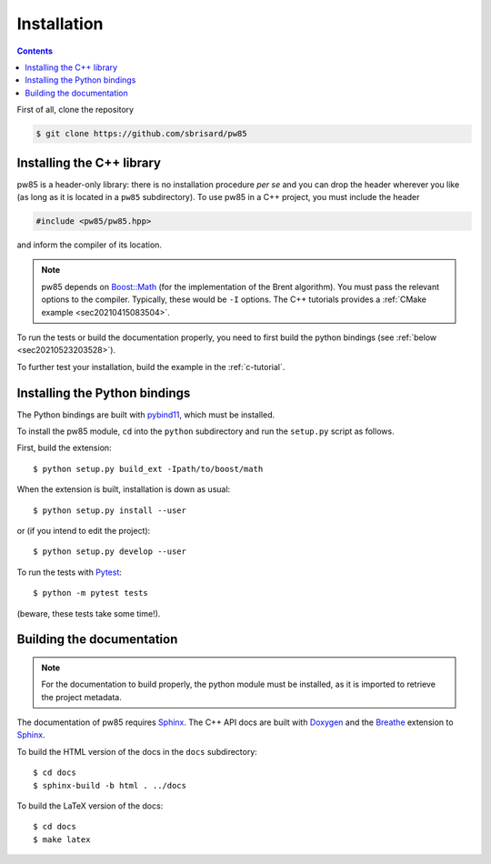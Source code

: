 .. _installation:

************
Installation
************

.. contents:: Contents
   :local:

First of all, clone the repository

.. code-block:: none

  $ git clone https://github.com/sbrisard/pw85


Installing the C++ library
==========================

pw85 is a header-only library: there is no installation procedure *per se* and
you can drop the header wherever you like (as long as it is located in a
``pw85`` subdirectory). To use pw85 in a C++ project, you must include the
header


.. code-block:: cpp

   #include <pw85/pw85.hpp>

and inform the compiler of its location.

.. note:: pw85 depends on `Boost::Math <https://www.boost.org/doc/libs/1_75_0/libs/math/>`_
	  (for the implementation of the Brent algorithm). You must pass the
	  relevant options to the compiler. Typically, these would be ``-I``
	  options. The C++ tutorials provides a :ref:`CMake example <sec20210415083504>`.

To run the tests or build the documentation properly, you need to first build
the python bindings (see :ref:`below <sec20210523203528>`).


To further test your installation, build the example in the :ref:`c-tutorial`.


.. _sec20210523203528:

Installing the Python bindings
==============================

The Python bindings are built with pybind11_, which must be installed.

To install the pw85 module, ``cd`` into the ``python`` subdirectory and run
the ``setup.py`` script as follows.

First, build the extension::

  $ python setup.py build_ext -Ipath/to/boost/math

When the extension is built, installation is down as usual::

  $ python setup.py install --user

or (if you intend to edit the project)::

  $ python setup.py develop --user

To run the tests with Pytest_::

  $ python -m pytest tests

(beware, these tests take some time!).


Building the documentation
==========================

.. note:: For the documentation to build properly, the python module
          must be installed, as it is imported to retrieve the project
          metadata.

The documentation of pw85 requires Sphinx_. The C++ API docs are built with
Doxygen_ and the Breathe_ extension to Sphinx_.

To build the HTML version of the docs in the ``docs`` subdirectory::

  $ cd docs
  $ sphinx-build -b html . ../docs

To build the LaTeX version of the docs::

  $ cd docs
  $ make latex


.. _Breathe: https://breathe.readthedocs.io/
.. _CMake: https://cmake.org/
.. _Doxygen: https://www.doxygen.nl/
.. _pybind11: https://pybind11.readthedocs.io/
.. _Pytest: https://docs.pytest.org/
.. _Sphinx: https://www.sphinx-doc.org/
.. _h5py: https://www.h5py.org/

.. Local Variables:
.. fill-column: 80
.. End:
